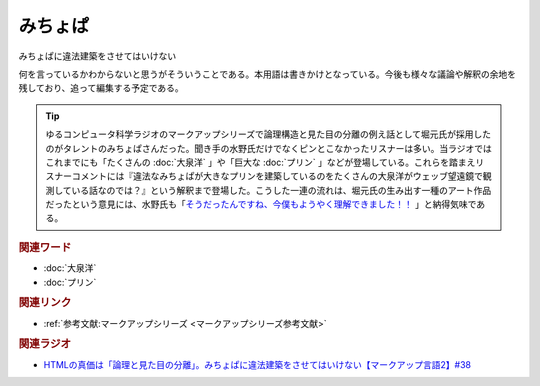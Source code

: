 みちょぱ
==========================================
.. glossary::
    みちょぱ : み

みちょぱに違法建築をさせてはいけない

何を言っているかわからないと思うがそういうことである。本用語は書きかけとなっている。今後も様々な議論や解釈の余地を残しており、追って編集する予定である。

.. tip:: 
  ゆるコンピュータ科学ラジオのマークアップシリーズで論理構造と見た目の分離の例え話として堀元氏が採用したのがタレントのみちょぱさんだった。聞き手の水野氏だけでなくピンとこなかったリスナーは多い。当ラジオではこれまでにも「たくさんの :doc:`大泉洋` 」や「巨大な :doc:`プリン` 」などが登場している。これらを踏まえリスナーコメントには『違法なみちょぱが大きなプリンを建築しているのをたくさんの大泉洋がウェッブ望遠鏡で観測している話なのでは？』という解釈まで登場した。こうした一連の流れは、堀元氏の生み出す一種のアート作品だったという意見には、水野氏も「`そうだったんですね、今僕もようやく理解できました！！ <https://twitter.com/yuru_gengo/status/1571395635802435586>`_ 」と納得気味である。

.. rubric:: 関連ワード
* :doc:`大泉洋`
* :doc:`プリン`

.. rubric:: 関連リンク
* :ref:`参考文献:マークアップシリーズ <マークアップシリーズ参考文献>`

.. rubric:: 関連ラジオ
* `HTMLの真価は「論理と見た目の分離」。みちょぱに違法建築をさせてはいけない【マークアップ言語2】#38`_

.. _HTMLの真価は「論理と見た目の分離」。みちょぱに違法建築をさせてはいけない【マークアップ言語2】#38: https://www.youtube.com/watch?v=vWx8pFWvhik

